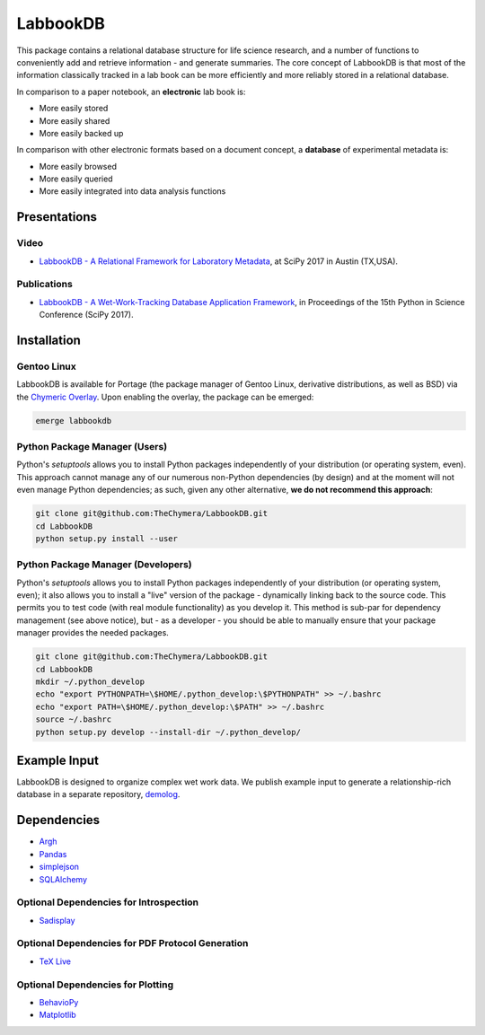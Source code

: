 LabbookDB
=========

.. image:: https://readthedocs.org/projects/labbookdb/badge/?version=latest
  :target: http://labbookdb.readthedocs.io/en/latest/?badge=latest
  :alt: Documentation Status
.. image:: https://travis-ci.org/TheChymera/LabbookDB.svg?branch=master
  :target: https://travis-ci.org/TheChymera/LabbookDB

This package contains a relational database structure for life science research, and a number of functions to conveniently add and retrieve information - and generate summaries.
The core concept of LabbookDB is that most of the information classically tracked in a lab book can be more efficiently and more reliably stored in a relational database.

In comparison to a paper notebook, an **electronic** lab book is:

* More easily stored
* More easily shared
* More easily backed up

In comparison with other electronic formats based on a document concept, a **database** of experimental metadata is:

* More easily browsed
* More easily queried
* More easily integrated into data analysis functions

Presentations
-------------

Video
~~~~~

* `LabbookDB - A Relational Framework for Laboratory Metadata <https://www.youtube.com/watch?v=FKWznqP6rcE>`_, at SciPy 2017 in Austin (TX,USA).

Publications
~~~~~~~~~~~~

* `LabbookDB - A Wet-Work-Tracking Database Application Framework <https://www.researchgate.net/publication/319855508_LabbookDB_A_Wet-Work-Tracking_Database_Application_Framework>`_, in Proceedings of the 15th Python in Science Conference (SciPy 2017).

Installation
------------

Gentoo Linux
~~~~~~~~~~~~

LabbookDB is available for Portage (the package manager of Gentoo Linux, derivative distributions, as well as BSD) via the `Chymeric Overlay <https://github.com/TheChymera/overlay>`_.
Upon enabling the overlay, the package can be emerged:

.. code-block:: console

    emerge labbookdb


Python Package Manager (Users)
~~~~~~~~~~~~~~~~~~~~~~~~~~~~~~

Python's `setuptools` allows you to install Python packages independently of your distribution (or operating system, even).
This approach cannot manage any of our numerous non-Python dependencies (by design) and at the moment will not even manage Python dependencies;
as such, given any other alternative, **we do not recommend this approach**:

.. code-block:: console

    git clone git@github.com:TheChymera/LabbookDB.git
    cd LabbookDB
    python setup.py install --user

Python Package Manager (Developers)
~~~~~~~~~~~~~~~~~~~~~~~~~~~~~~~~~~~

Python's `setuptools` allows you to install Python packages independently of your distribution (or operating system, even);
it also allows you to install a "live" version of the package - dynamically linking back to the source code.
This permits you to test code (with real module functionality) as you develop it.
This method is sub-par for dependency management (see above notice), but - as a developer - you should be able to manually ensure that your package manager provides the needed packages.

.. code-block:: console

    git clone git@github.com:TheChymera/LabbookDB.git
    cd LabbookDB
    mkdir ~/.python_develop
    echo "export PYTHONPATH=\$HOME/.python_develop:\$PYTHONPATH" >> ~/.bashrc
    echo "export PATH=\$HOME/.python_develop:\$PATH" >> ~/.bashrc
    source ~/.bashrc
    python setup.py develop --install-dir ~/.python_develop/

Example Input
-------------

LabbookDB is designed to organize complex wet work data.
We publish example input to generate a relationship-rich database in a separate repository, `demolog <https://bitbucket.org/TheChymera/demolog>`_.

Dependencies
------------

* `Argh`_
* `Pandas`_
* `simplejson`_
* `SQLAlchemy`_

Optional Dependencies for Introspection
~~~~~~~~~~~~~~~~~~~~~~~~~~~~~~~~~~~~~~~

* `Sadisplay`_

Optional Dependencies for PDF Protocol Generation
~~~~~~~~~~~~~~~~~~~~~~~~~~~~~~~~~~~~~~~~~~~~~~~~~

* `TeX Live`_

Optional Dependencies for Plotting
~~~~~~~~~~~~~~~~~~~~~~~~~~~~~~~~~~

* `BehavioPy`_
* `Matplotlib`_


.. _Argh: https://github.com/neithere/argh/
.. _BehavioPy: https://github.com/TheChymera/behaviopy
.. _Matplotlib: https://matplotlib.org/
.. _Pandas: http://pandas.pydata.org/
.. _Sadisplay: https://bitbucket.org/estin/sadisplay/wiki/Home
.. _simplejson: https://github.com/simplejson/simplejson
.. _SQLAlchemy: http://www.sqlalchemy.org/
.. _TeX Live: https://www.tug.org/texlive/
